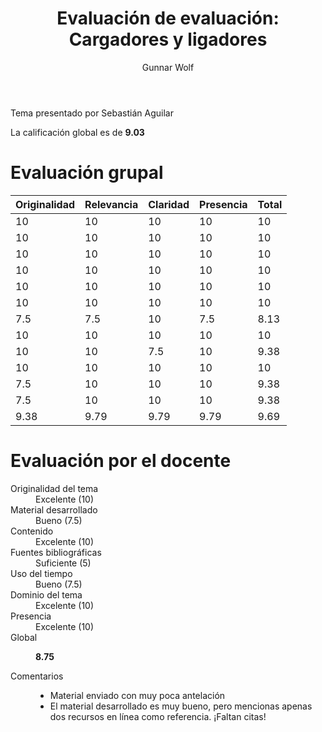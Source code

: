 #+title: Evaluación de evaluación: Cargadores y ligadores
#+author: Gunnar Wolf

Tema presentado por Sebastián Aguilar

La calificación global es de *9.03*

* Evaluación grupal

|--------------+------------+----------+-----------+-------|
| Originalidad | Relevancia | Claridad | Presencia | Total |
|--------------+------------+----------+-----------+-------|
|           10 |         10 |       10 |        10 |    10 |
|           10 |         10 |       10 |        10 |    10 |
|           10 |         10 |       10 |        10 |    10 |
|           10 |         10 |       10 |        10 |    10 |
|           10 |         10 |       10 |        10 |    10 |
|           10 |         10 |       10 |        10 |    10 |
|          7.5 |        7.5 |       10 |       7.5 |  8.13 |
|           10 |         10 |       10 |        10 |    10 |
|           10 |         10 |      7.5 |        10 |  9.38 |
|           10 |         10 |       10 |        10 |    10 |
|          7.5 |         10 |       10 |        10 |  9.38 |
|          7.5 |         10 |       10 |        10 |  9.38 |
|--------------+------------+----------+-----------+-------|
|         9.38 |       9.79 |     9.79 |      9.79 |  9.69 |
#+TBLFM: @>$>=vmean($1..$4); f-2::@>$1..@>$4=vmean(@II..@III-1); f-2::@2$5..@13$5=vmean($1..$4); f-2

* Evaluación por el docente

- Originalidad del tema :: Excelente (10)
- Material desarrollado :: Bueno (7.5)
- Contenido :: Excelente (10)
- Fuentes bibliográficas :: Suficiente (5)
- Uso del tiempo :: Bueno (7.5)
- Dominio del tema :: Excelente (10)
- Presencia :: Excelente (10)
- Global :: *8.75*

- Comentarios ::
  - Material enviado con muy poca antelación
  - El material desarrollado es muy bueno, pero mencionas apenas dos
    recursos en línea como referencia. ¡Faltan citas!
